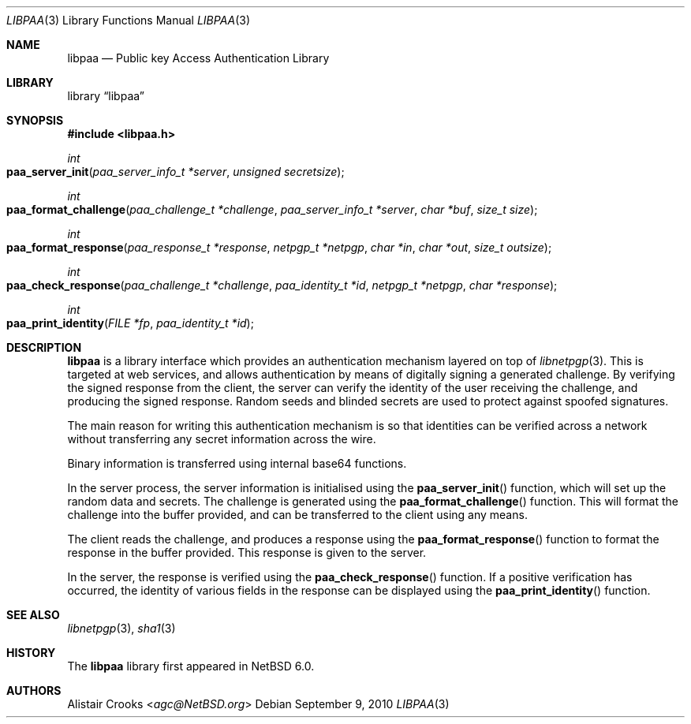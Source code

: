 .\" $NetBSD: libpaa.3,v 1.2.6.1 2014/05/22 13:21:33 yamt Exp $
.\"
.\" Copyright (c) 2009,2010 The NetBSD Foundation, Inc.
.\" All rights reserved.
.\"
.\" This manual page is derived from software contributed to The
.\" NetBSD Foundation by Alistair Crooks (agc@NetBSD.org)
.\"
.\" Redistribution and use in source and binary forms, with or without
.\" modification, are permitted provided that the following conditions
.\" are met:
.\" 1. Redistributions of source code must retain the above copyright
.\"    notice, this list of conditions and the following disclaimer.
.\" 2. Redistributions in binary form must reproduce the above copyright
.\"    notice, this list of conditions and the following disclaimer in the
.\"    documentation and/or other materials provided with the distribution.
.\"
.\" THIS SOFTWARE IS PROVIDED BY THE NETBSD FOUNDATION, INC. AND CONTRIBUTORS
.\" ``AS IS'' AND ANY EXPRESS OR IMPLIED WARRANTIES, INCLUDING, BUT NOT LIMITED
.\" TO, THE IMPLIED WARRANTIES OF MERCHANTABILITY AND FITNESS FOR A PARTICULAR
.\" PURPOSE ARE DISCLAIMED.  IN NO EVENT SHALL THE FOUNDATION OR CONTRIBUTORS
.\" BE LIABLE FOR ANY DIRECT, INDIRECT, INCIDENTAL, SPECIAL, EXEMPLARY, OR
.\" CONSEQUENTIAL DAMAGES (INCLUDING, BUT NOT LIMITED TO, PROCUREMENT OF
.\" SUBSTITUTE GOODS OR SERVICES; LOSS OF USE, DATA, OR PROFITS; OR BUSINESS
.\" INTERRUPTION) HOWEVER CAUSED AND ON ANY THEORY OF LIABILITY, WHETHER IN
.\" CONTRACT, STRICT LIABILITY, OR TORT (INCLUDING NEGLIGENCE OR OTHERWISE)
.\" ARISING IN ANY WAY OUT OF THE USE OF THIS SOFTWARE, EVEN IF ADVISED OF THE
.\" POSSIBILITY OF SUCH DAMAGE.
.\"
.Dd September 9, 2010
.Dt LIBPAA 3
.Os
.Sh NAME
.Nm libpaa
.Nd Public key Access Authentication Library
.Sh LIBRARY
.Lb libpaa
.Sh SYNOPSIS
.In libpaa.h
.Ft int
.Fo paa_server_init
.Fa "paa_server_info_t *server" "unsigned secretsize"
.Fc
.Ft int
.Fo paa_format_challenge
.Fa "paa_challenge_t *challenge" "paa_server_info_t *server"
.Fa "char *buf" "size_t size"
.Fc
.Ft int
.Fo paa_format_response
.Fa "paa_response_t *response" "netpgp_t *netpgp" "char *in"
.Fa "char *out" "size_t outsize"
.Fc
.Ft int
.Fo paa_check_response
.Fa "paa_challenge_t *challenge" "paa_identity_t *id"
.Fa "netpgp_t *netpgp" "char *response"
.Fc
.Ft int
.Fo paa_print_identity
.Fa "FILE *fp" "paa_identity_t *id"
.Fc
.Sh DESCRIPTION
.Nm
is a library interface which provides an authentication mechanism
layered on top of
.Xr libnetpgp 3 .
This is targeted at web services, and allows authentication by
means of digitally signing a generated challenge.
By verifying the signed response from the client, the server
can verify the identity of the user receiving the challenge,
and producing the signed response.
Random seeds and blinded secrets are used to protect against
spoofed signatures.
.Pp
The main reason for writing this authentication mechanism is
so that identities can be verified across a network without
transferring any secret information across the wire.
.Pp
Binary information is transferred using internal base64
functions.
.Pp
In the server
process, the server information is initialised using the
.Fn paa_server_init
function, which will set up the random data and secrets.
The challenge is generated using the
.Fn paa_format_challenge
function.
This will format the challenge into the buffer provided,
and can be transferred to the client using any means.
.Pp
The client reads the challenge, and produces a response
using the
.Fn paa_format_response
function to format the response in the buffer provided.
This response is given to the server.
.Pp
In the server, the response is verified using
the
.Fn paa_check_response
function.
If a positive verification has occurred, the identity of
various fields in the response can be displayed
using the
.Fn paa_print_identity
function.
.Sh SEE ALSO
.Xr libnetpgp 3 ,
.Xr sha1 3
.Sh HISTORY
The
.Nm
library first appeared in
.Nx 6.0 .
.Sh AUTHORS
.An Alistair Crooks Aq Mt agc@NetBSD.org
